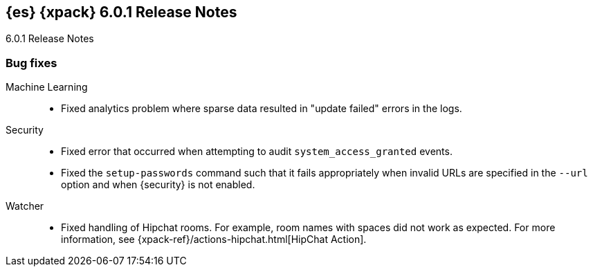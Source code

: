 [role="xpack"]
[[xes-6.0.1]]
== {es} {xpack} 6.0.1 Release Notes
++++
<titleabbrev>6.0.1 Release Notes</titleabbrev>
++++

[float]
[[xes-bug-6.0.1]]
=== Bug fixes

Machine Learning::
* Fixed analytics problem where sparse data resulted in "update failed" errors
in the logs.
// https://github.com/elastic/machine-learning-cpp/pull/377 (issue: https://github.com/elastic/machine-learning-cpp/pull/380[#380])

Security::
* Fixed error that occurred when attempting to audit `system_access_granted`
events.
// https://github.com/elastic/x-pack-elasticsearch/pull/3061[#3061] (issue: https://github.com/elastic/x-pack-elasticsearch/issues/3057[#3057])
//* Security: IndexLifecycleManager provides a consistent view of index state
// TBD: Omit because it's too low-level?
// https://github.com/elastic/x-pack-elasticsearch/pull/3008[#3008] (issue: https://github.com/elastic/x-pack-elasticsearch/issues/2973[#2973])
* Fixed the `setup-passwords` command such that it fails appropriately when
invalid URLs are specified in the `--url` option and when {security} is not
enabled.
// https://github.com/elastic/x-pack-elasticsearch/pull/2899[#2899] (issues: https://github.com/elastic/x-pack-elasticsearch/issues/2778[#2778], https://github.com/elastic/x-pack-elasticsearch/issues/2784[#2784])

Watcher::
* Fixed handling of Hipchat rooms. For example, room names with spaces did not
work as expected. For more information, see
{xpack-ref}/actions-hipchat.html[HipChat Action].
// https://github.com/elastic/x-pack-elasticsearch/pull/2896[#2896] (issues: https://github.com/elastic/x-pack-elasticsearch/issues/2371[#2371], https://github.com/elastic/x-pack-elasticsearch/issues/2429[#2429])
